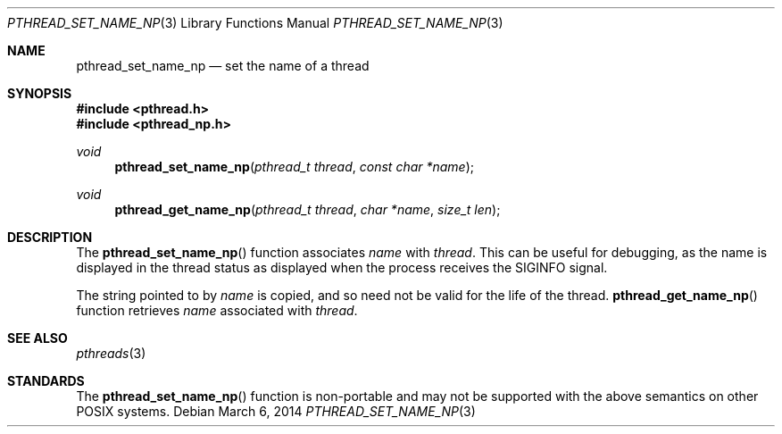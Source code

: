 .\" $OpenBSD: pthread_set_name_np.3,v 1.6 2014/03/06 17:42:25 jmc Exp $
.\" David Leonard <d@openbsd.org>, 1999. Public domain.
.Dd $Mdocdate: March 6 2014 $
.Dt PTHREAD_SET_NAME_NP 3
.Os
.Sh NAME
.Nm pthread_set_name_np
.Nd set the name of a thread
.Sh SYNOPSIS
.In pthread.h
.In pthread_np.h
.Ft void
.Fn pthread_set_name_np "pthread_t thread" "const char *name"
.Ft void
.Fn pthread_get_name_np "pthread_t thread" "char *name" "size_t len"
.Sh DESCRIPTION
The
.Fn pthread_set_name_np
function associates
.Fa name
with
.Fa thread .
This can be useful for debugging, as the name is displayed in
the thread status as displayed when the process receives the
.Dv SIGINFO
signal.
.Pp
The string pointed to by
.Fa name
is copied, and so need not be valid for the life of the thread.
.Fn pthread_get_name_np
function retrieves
.Fa name
associated with
.Fa thread .
.Sh SEE ALSO
.Xr pthreads 3
.Sh STANDARDS
The
.Fn pthread_set_name_np
function is non-portable and may not be supported with the above
semantics on other POSIX systems.
